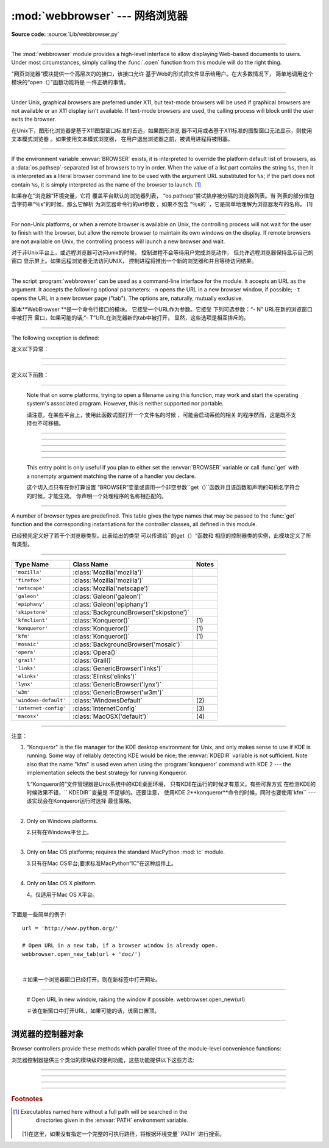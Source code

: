 :mod:`webbrowser` --- 网络浏览器
=======================================================

.. module:: webbrowser
   :synopsis: Easy-to-use controller for Web browsers.
.. moduleauthor:: Fred L. Drake, Jr. <fdrake@acm.org>
.. sectionauthor:: Fred L. Drake, Jr. <fdrake@acm.org>

**Source code:** :source:`Lib/webbrowser.py`

--------------

The :mod:`webbrowser` module provides a high-level interface to allow displaying
Web-based documents to users. Under most circumstances, simply calling the
:func:`.open` function from this module will do the right thing.


“网页浏览器”模块提供一个高层次的的接口，该接口允许
基于Web的形式把文件显示给用户。在大多数情况下，
简单地调用这个模块的“open（）”函数功能将是
一件正确的事情。

----------------------------------------------------------------------------------------------------

Under Unix, graphical browsers are preferred under X11, but text-mode browsers
will be used if graphical browsers are not available or an X11 display isn't
available.  If text-mode browsers are used, the calling process will block until
the user exits the browser.

在Unix下，图形化浏览器是基于X11图型窗口标准的首选，如果图形浏览
器不可用或者基于X11标准的图型窗口无法显示，则使用文本模式浏览器
。如果使用文本模式浏览器，
在用户退出浏览器之前，被调用进程将被阻塞。



---------------------------------------------------------------------------



If the environment variable :envvar:`BROWSER` exists, it is interpreted to
override the platform default list of browsers, as a :data:`os.pathsep`-separated
list of browsers to try in order.  When the value of a list part contains the
string ``%s``, then it is  interpreted as a literal browser command line to be
used with the argument URL substituted for ``%s``; if the part does not contain
``%s``, it is simply interpreted as the name of the browser to launch. [1]_


如果存在“浏览器”环境变量，它将
覆盖平台默认的浏览器列表，
“os.pathsep”尝试排序被分隔的浏览器列表。当
列表的部分值包含字符串“％s”的时候，那么它解析
为浏览器命令行的url参数
，如果不包含
“％s的``，它是简单地理解为浏览器发布的名称。
[1]

---------------------------------------------------------------------------



For non-Unix platforms, or when a remote browser is available on Unix, the
controlling process will not wait for the user to finish with the browser, but
allow the remote browser to maintain its own windows on the display.  If remote
browsers are not available on Unix, the controlling process will launch a new
browser and wait.

对于非Unix平台上，或远程浏览器可访问unix的时候，
控制进程不会等待用户完成浏览动作，
但允许远程浏览器保持显示自己的窗口
显示屏上。如果远程浏览器无法访问UNIX，
控制进程将推出一个新的浏览器和并且等待访问结果。

---------------------------------------------------------------------------


The script :program:`webbrowser` can be used as a command-line interface for the
module. It accepts an URL as the argument. It accepts the following optional
parameters: ``-n`` opens the URL in a new browser window, if possible;
``-t`` opens the URL in a new browser page ("tab"). The options are,
naturally, mutually exclusive.


脚本**WebBrowser **是一个命令行接口的模块。
它接受一个URL作为参数。它接受
下列可选参数：“- N” URL在新的浏览窗口中被打开
窗口，如果可能的话;“- T”URL在浏览器新的tab中被打开，
显然，这些选项是相互排斥的。

---------------------------------------------------------------------------

The following exception is defined:

定义以下异常：

------------------------------------------------------------------------------------------------------------------------------------------------------

.. exception:: Error

   Exception raised when a browser control error occurs.

   当浏览器发生错误抛出该异常。



---------------------------------------------------------------------------

定义以下函数：


.. function:: open(url, new=0, autoraise=True)

   Display *url* using the default browser. If *new* is 0, the *url* is opened
   in the same browser window if possible.  If *new* is 1, a new browser window
   is opened if possible.  If *new* is 2, a new browser page ("tab") is opened
   if possible.  If *autoraise* is ``True``, the window is raised if possible
   (note that under many window managers this will occur regardless of the
   setting of this variable).


   使用默认的浏器览显示* URL* 。如果*new*等于0，则*url *
   会在同一浏览器窗口打开。如果*new*等于 1，
   则打开新的浏览器窗口。如果*新* 2，则在浏览器
   打开一个新的标签(tab)。如果* autoraise *
   ``true ``，则浏览器窗口显示在最前面（注意，在多数
   窗口管理器中，如果设置了此变量，不管怎么样，这种情况就会出现。

---------------------------------------------------------------------------

   Note that on some platforms, trying to open a filename using this function,
   may work and start the operating system's associated program.  However, this
   is neither supported nor portable.


   请注意，在某些平台上，使用此函数试图打开一个文件名的时候
   ，可能会启动系统的相关
   的程序然而，这是既不支持也不可移植。

----------------------------------------------------------------------------------------------------



.. function:: open_new(url)

   Open *url* in a new window of the default browser, if possible, otherwise, open
   *url* in the only browser window.


   如果可能的话，使用默认的浏器览，在一个新的浏览窗口显示* URL* ，
   否则，仅在浏览器窗口中打开*网址*。

----------------------------------------------------------------------------------------------------

.. function:: open_new_tab(url)

   Open *url* in a new page ("tab") of the default browser, if possible, otherwise
   equivalent to :func:`open_new`.


   如果可能的话，打开默认浏览器一个新（“tab”）窗口，并显示* URL *，
   否则相当于“open_new ()``.

----------------------------------------------------------------------------------------------------


.. function:: get(using=None)

   Return a controller object for the browser type *using*.  If *using* is
   ``None``, return a controller for a default browser appropriate to the
   caller's environment.


   使用的浏览器类型*using *返回一个控制器对象。如果如果
   *using*是“None”，则根据调用者的环境，返回一个合适默认浏览器的控制器。

----------------------------------------------------------------------------------------------------



.. function:: register(name, constructor, instance=None)

   Register the browser type *name*.  Once a browser type is registered, the
   :func:`get` function can return a controller for that browser type.  If
   *instance* is not provided, or is ``None``, *constructor* will be called without
   parameters to create an instance when needed.  If *instance* is provided,
   *constructor* will never be called, and may be ``None``.


   注册浏览器类型*name*一旦注册了浏览器类型
   ，``get（）“函数可以该浏览器类型的控制器
   。如果*instance*没有提供，或者是“None”，
   当需要的时候，将根据无参构造函数*constructor*
   创建一个实例。如果有提供*instance*,z则*constructor*
   将永远不会被调用，并且可能是``None``。

----------------------------------------------------------------------------------------------------


   This entry point is only useful if you plan to either set the :envvar:`BROWSER`
   variable or call :func:`get` with a nonempty argument matching the name of a
   handler you declare.

   这个切入点只有在你打算设置
   “BROWSER”变量或调用一个非空参数``get（)``函数并且该函数和声明的句柄名字符合的时候，才能生效。
   你声明一个处理程序的名称相匹配的。

---------------------------------------------------------------------------

A number of browser types are predefined.  This table gives the type names that
may be passed to the :func:`get` function and the corresponding instantiations
for the controller classes, all defined in this module.

已经预先定义好了若干个浏览器类型。此表给出的类型
可以传递给``的get（）“函数和
相应的控制器类的实例，此模块定义了所有类型。

---------------------------------------------------------------------------


+-----------------------+-----------------------------------------+-------+
| Type Name             | Class Name                              | Notes |
+=======================+=========================================+=======+
| ``'mozilla'``         | :class:`Mozilla('mozilla')`             |       |
+-----------------------+-----------------------------------------+-------+
| ``'firefox'``         | :class:`Mozilla('mozilla')`             |       |
+-----------------------+-----------------------------------------+-------+
| ``'netscape'``        | :class:`Mozilla('netscape')`            |       |
+-----------------------+-----------------------------------------+-------+
| ``'galeon'``          | :class:`Galeon('galeon')`               |       |
+-----------------------+-----------------------------------------+-------+
| ``'epiphany'``        | :class:`Galeon('epiphany')`             |       |
+-----------------------+-----------------------------------------+-------+
| ``'skipstone'``       | :class:`BackgroundBrowser('skipstone')` |       |
+-----------------------+-----------------------------------------+-------+
| ``'kfmclient'``       | :class:`Konqueror()`                    | \(1)  |
+-----------------------+-----------------------------------------+-------+
| ``'konqueror'``       | :class:`Konqueror()`                    | \(1)  |
+-----------------------+-----------------------------------------+-------+
| ``'kfm'``             | :class:`Konqueror()`                    | \(1)  |
+-----------------------+-----------------------------------------+-------+
| ``'mosaic'``          | :class:`BackgroundBrowser('mosaic')`    |       |
+-----------------------+-----------------------------------------+-------+
| ``'opera'``           | :class:`Opera()`                        |       |
+-----------------------+-----------------------------------------+-------+
| ``'grail'``           | :class:`Grail()`                        |       |
+-----------------------+-----------------------------------------+-------+
| ``'links'``           | :class:`GenericBrowser('links')`        |       |
+-----------------------+-----------------------------------------+-------+
| ``'elinks'``          | :class:`Elinks('elinks')`               |       |
+-----------------------+-----------------------------------------+-------+
| ``'lynx'``            | :class:`GenericBrowser('lynx')`         |       |
+-----------------------+-----------------------------------------+-------+
| ``'w3m'``             | :class:`GenericBrowser('w3m')`          |       |
+-----------------------+-----------------------------------------+-------+
| ``'windows-default'`` | :class:`WindowsDefault`                 | \(2)  |
+-----------------------+-----------------------------------------+-------+
| ``'internet-config'`` | :class:`InternetConfig`                 | \(3)  |
+-----------------------+-----------------------------------------+-------+
| ``'macosx'``          | :class:`MacOSX('default')`              | \(4)  |
+-----------------------+-----------------------------------------+-------+


---------------------------------------------------------------------------

注意：

(1)
   "Konqueror" is the file manager for the KDE desktop environment for Unix, and
   only makes sense to use if KDE is running.  Some way of reliably detecting KDE
   would be nice; the :envvar:`KDEDIR` variable is not sufficient.  Note also that
   the name "kfm" is used even when using the :program:`konqueror` command with KDE
   2 --- the implementation selects the best strategy for running Konqueror.


   1.“Konqueror的”文件管理器是Unix系统中的KDE桌面环境，
   只有KDE在运行的时候才有意义。有些可靠方式
   在检测KDE的时候效果不错，`` KDEDIR``变量是
   不足够的。还要注意，
   使用KDE 2**konqueror**命令的时候，同时也要使用`kfm`` ---该实现会在Konqueror运行时选择
   最佳策略。

---------------------------------------------------------------------------


(2)
   Only on Windows platforms.

   2.只有在Windows平台上。

---------------------------------------------------------------------------

(3)
   Only on Mac OS platforms; requires the standard MacPython :mod:`ic` module.

   3.只有在Mac OS平台;要求标准MacPython“IC”在这种组件上。

---------------------------------------------------------------------------

(4)
   Only on Mac OS X platform.

   4。仅适用于Mac OS X平台。

---------------------------------------------------------------------------


下面是一些简单的例子::

   url = 'http://www.python.org/'

   # Open URL in a new tab, if a browser window is already open.
   webbrowser.open_new_tab(url + 'doc/')


   ＃如果一个浏览器窗口已经打开，则在新标签中打开网址。

---------------------------------------------------------------------------

   # Open URL in new window, raising the window if possible.
   webbrowser.open_new(url)


   ＃该在新窗口中打开URL，如果可能的话，该窗口置顶。

---------------------------------------------------------------------------


.. _browser-controllers:


浏览器的控制器对象
--------------------------

Browser controllers provide these methods which parallel three of the
module-level convenience functions:


浏览器控制器提供三个类似的模块级的便利功能，这些功能提供以下这些方法:

---------------------------------------------------------------------------


.. method:: controller.open(url, new=0, autoraise=True)

   Display *url* using the browser handled by this controller. If *new* is 1, a new
   browser window is opened if possible. If *new* is 2, a new browser page ("tab")
   is opened if possible.


   浏览器使用此控制器处理显示*url *。如果*new*等于 1，则一个新的浏览器窗口打开，
   如*new* 等于如果*新*2，则打开一个新的浏览器页面（“标签”）。

---------------------------------------------------------------------------


.. method:: controller.open_new(url)

   Open *url* in a new window of the browser handled by this controller, if
   possible, otherwise, open *url* in the only browser window.  Alias
   :func:`open_new`.


   *使用此控制器处理显示*url *然后显示在新的浏览窗口，否则，
   在当前在浏览器中打开* URL *window.别名是“open_new ()``.

---------------------------------------------------------------------------


.. method:: controller.open_new_tab(url)

   Open *url* in a new page ("tab") of the browser handled by this controller, if
   possible, otherwise equivalent to :func:`open_new`.


   *使用此控制器处理显示*url *然后显示在新的浏览窗口，否则就相当于`` open_new ()``.

---------------------------------------------------------------------------


.. rubric:: Footnotes


.. [1] Executables named here without a full path will be searched in the
       directories given in the :envvar:`PATH` environment variable.


   [1]在这里，如果没有指定一个完整的可执行路径，将根据环境变量``PATH``进行搜索。




